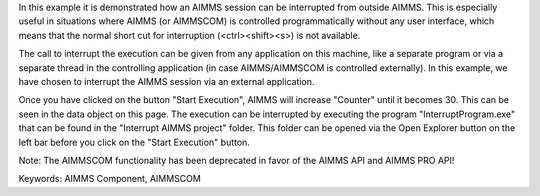 In this example it is demonstrated how an AIMMS session can be interrupted from outside AIMMS. This is especially useful in situations where AIMMS (or AIMMSCOM) is controlled programmatically without any user interface, which means that the normal short cut for interruption (<ctrl><shift><s>) is not available.

The call to interrupt the execution can be given from any application on this machine, like a separate program or via a separate thread in the controlling application (in case AIMMS/AIMMSCOM is controlled externally). In this example, we have chosen to interrupt the AIMMS session via an external application.

Once you have clicked on the button "Start Execution", AIMMS will increase "Counter" until it becomes 30. This can be seen in the data object on this page. The execution can be interrupted by executing the program "InterruptProgram.exe" that can be found in the "Interrupt AIMMS project" folder. This folder can be opened via the Open Explorer button on the left bar before you click on the "Start Execution" button.

Note: The AIMMSCOM functionality has been deprecated in favor of the AIMMS API and AIMMS PRO API!

Keywords:
AIMMS Component, AIMMSCOM

.. meta::
   :keywords: AIMMS Component, AIMMSCOM
